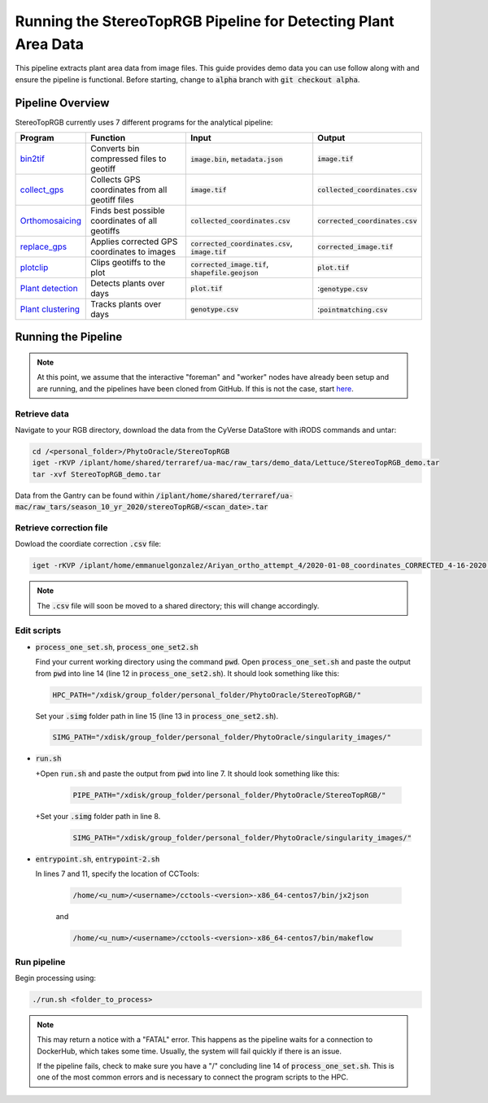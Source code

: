 ***************************************************************
Running the StereoTopRGB Pipeline for Detecting Plant Area Data
***************************************************************

This pipeline extracts plant area data from image files. This guide provides demo data you can use follow along with and ensure the pipeline is functional. Before starting, change to :code:`alpha` branch with :code:`git checkout alpha`.

Pipeline Overview
=================

StereoTopRGB currently uses 7 different programs for the analytical pipeline:

.. list-table::
   :header-rows: 1
   
   * - Program
     - Function
     - Input
     - Output
   * - `bin2tif <https://github.com/phytooracle/rgb_bin_to_tif>`_
     - Converts bin compressed files to geotiff
     - :code:`image.bin`, :code:`metadata.json`
     - :code:`image.tif`
   * - `collect_gps <https://github.com/phytooracle/rgb_flir_collect_gps>`_
     - Collects GPS coordinates from all geotiff files
     - :code:`image.tif`
     - :code:`collected_coordinates.csv`
   * - `Orthomosaicing <https://github.com/ariyanzri/Lettuce_Image_Stitching>`_
     - Finds best possible coordinates of all geotiffs
     - :code:`collected_coordinates.csv`
     - :code:`corrected_coordinates.csv`
   * - `replace_gps <https://github.com/phytooracle/rgb_flir_edit_gps>`_ 
     - Applies corrected GPS coordinates to images
     - :code:`corrected_coordinates.csv`, :code:`image.tif`
     - :code:`corrected_image.tif`
   * - `plotclip <https://github.com/phytooracle/rgb_flir_plot_clip_geojson>`_ 
     - Clips geotiffs to the plot
     - :code:`corrected_image.tif`, :code:`shapefile.geojson`
     - :code:`plot.tif`
   * - `Plant detection <https://github.com/phytooracle/rgb_flir_plant_detection>`_
     - Detects plants over days
     - :code:`plot.tif`
     - ::code:`genotype.csv`
   * - `Plant clustering <https://github.com/phytooracle/rgb_flir_plant_clustering>`_
     - Tracks plants over days
     - :code:`genotype.csv`
     - ::code:`pointmatching.csv`


Running the Pipeline 
====================

.. note::
   
   At this point, we assume that the interactive "foreman" and "worker" nodes have already been setup and are running, and the pipelines have been cloned from GitHub. 
   If this is not the case, start `here <https://phytooracle.readthedocs.io/en/latest/2_HPC_install.html>`_.

Retrieve data
^^^^^^^^^^^^^

Navigate to your RGB directory, download the data from the CyVerse DataStore with iRODS commands and untar:

.. code::

   cd /<personal_folder>/PhytoOracle/StereoTopRGB
   iget -rKVP /iplant/home/shared/terraref/ua-mac/raw_tars/demo_data/Lettuce/StereoTopRGB_demo.tar
   tar -xvf StereoTopRGB_demo.tar

Data from the Gantry can be found within :code:`/iplant/home/shared/terraref/ua-mac/raw_tars/season_10_yr_2020/stereoTopRGB/<scan_date>.tar`

Retrieve correction file
^^^^^^^^^^^^^^^^^^^^^^^^

Dowload the coordiate correction :code:`.csv` file:

.. code::

   iget -rKVP /iplant/home/emmanuelgonzalez/Ariyan_ortho_attempt_4/2020-01-08_coordinates_CORRECTED_4-16-2020.csv

.. note::
   
   The :code:`.csv` file will soon be moved to a shared directory; this will change accordingly.
   
Edit scripts
^^^^^^^^^^^^

+ :code:`process_one_set.sh`, :code:`process_one_set2.sh`

  Find your current working directory using the command :code:`pwd`.
  Open :code:`process_one_set.sh` and paste the output from :code:`pwd` into line 14 (line 12 in :code:`process_one_set2.sh`). It should look something like this:

  .. code:: 

    HPC_PATH="/xdisk/group_folder/personal_folder/PhytoOracle/StereoTopRGB/"
  
  Set your :code:`.simg` folder path in line 15 (line 13 in :code:`process_one_set2.sh`).

  .. code:: 

    SIMG_PATH="/xdisk/group_folder/personal_folder/PhytoOracle/singularity_images/"  
  
+ :code:`run.sh`

  +Open :code:`run.sh` and paste the output from :code:`pwd` into line 7. It should look something like this:

    .. code:: 

      PIPE_PATH="/xdisk/group_folder/personal_folder/PhytoOracle/StereoTopRGB/"
    
  +Set your :code:`.simg` folder path in line 8.

    .. code:: 

      SIMG_PATH="/xdisk/group_folder/personal_folder/PhytoOracle/singularity_images/"  

+ :code:`entrypoint.sh`, :code:`entrypoint-2.sh`

  In lines 7 and 11, specify the location of CCTools:

    .. code:: 

      /home/<u_num>/<username>/cctools-<version>-x86_64-centos7/bin/jx2json

    and

    .. code:: 

      /home/<u_num>/<username>/cctools-<version>-x86_64-centos7/bin/makeflow

Run pipeline
^^^^^^^^^^^^

Begin processing using:

.. code::

  ./run.sh <folder_to_process>

.. note::
   
   This may return a notice with a "FATAL" error. This happens as the pipeline waits for a connection to DockerHub, which takes some time. Usually, the system will fail quickly if there is an issue.

   If the pipeline fails, check to make sure you have a "/" concluding line 14 of :code:`process_one_set.sh`. This is one of the most common errors and is necessary to connect the program scripts to the HPC.

